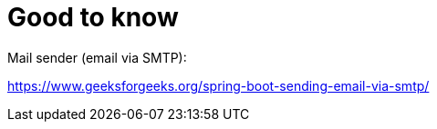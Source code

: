 = Good to know

Mail sender (email via SMTP):

https://www.geeksforgeeks.org/spring-boot-sending-email-via-smtp/

